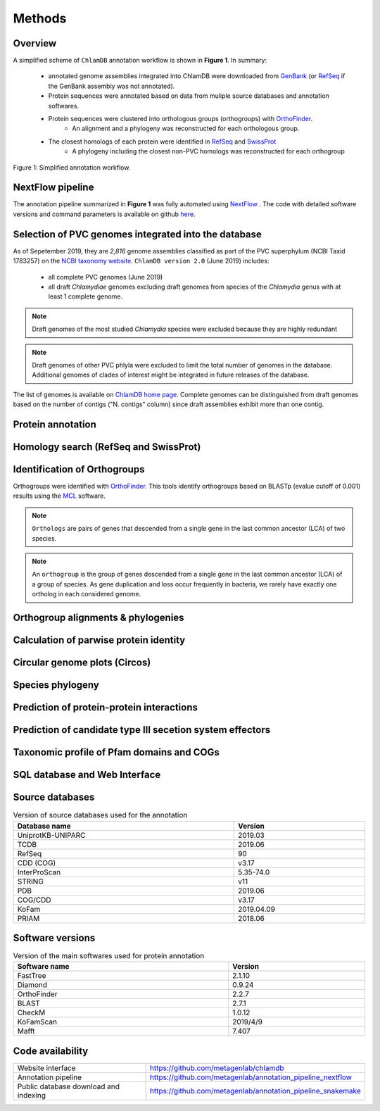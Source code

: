 =======
Methods
=======

---------
Overview
---------

A simplified scheme of ``ChlamDB`` annotation workflow is shown in **Figure 1**. In summary: 

    * annotated genome assemblies integrated into ChlamDB were downloaded from GenBank_ (or 
      RefSeq_ if the GenBank assembly was not annotated).
    * Protein sequences were annotated based on data from muliple source databases and annotation softwares.
    * Protein sequences were clustered into orthologous groups (orthogroups) with OrthoFinder_. 
        * An alignment and a phylogeny was reconstructed for each orthologous group.
    * The closest homologs of each protein were identified in RefSeq_ and SwissProt_
        * A phylogeny including the closest non-PVC homologs was reconstructed for each orthogroup

.. figure:: ../img/workflowV2.svg
    :figclass: align-center

    Figure 1: Simplified annotation workflow.


-----------------
NextFlow pipeline
-----------------

The annotation pipeline summarized in **Figure 1** was fully automated using NextFlow_ . 
The code with detailed software versions and command parameters is available on github here_.

-----------------------------------------------------
Selection of PVC genomes integrated into the database
-----------------------------------------------------

As of Sepetember 2019, they are `2,816` genome assemblies classified as part of 
the PVC superphylum (NCBI Taxid 1783257) on the `NCBI taxonomy website`_. 
``ChlamDB version 2.0`` (June 2019) includes:

    - all complete PVC genomes (June 2019)
    - all draft *Chlamydiae* genomes excluding draft genomes from species of 
      the *Chlamydia* genus with at least 1 complete genome.

.. note::
    Draft genomes of the most studied *Chlamydia* species were excluded because they are highly redundant

.. note::
    Draft genomes of other PVC phlyla were excluded to limit the total number of genomes in the database. 
    Additional genomes of clades of interest might be integrated in future releases of the database.

The list of genomes is available on `ChlamDB home page`_. Complete genomes can be distinguished from draft 
genomes based on the number of contigs ("N. contigs" column) since draft assemblies exhibit more than one contig.


------------------
Protein annotation
------------------


--------------------------------------
Homology search (RefSeq and SwissProt)
--------------------------------------


-----------------------------
Identification of Orthogroups
-----------------------------

Orthogroups were identified with OrthoFinder_. This tools identify orthogroups based on BLASTp (evalue cutoff of 0.001) 
results using the MCL_ software.

.. note::
   ``Orthologs`` are pairs of genes that descended from a single gene in the last common ancestor (LCA) of two species.

.. note::
    An ``orthogroup`` is the group of genes descended from a single gene in the last common ancestor (LCA) of a group of species.
    As gene duplication and loss occur frequently in bacteria, we rarely have exactly one ortholog in each considered genome.

-----------------------------------
Orthogroup alignments & phylogenies
-----------------------------------

---------------------------------------
Calculation of parwise protein identity
---------------------------------------


------------------------------
Circular genome plots (Circos)
------------------------------

------------------
Species phylogeny
------------------


------------------------------------------
Prediction of protein-protein interactions
------------------------------------------


----------------------------------------------------------
Prediction of candidate type III secetion system effectors
----------------------------------------------------------

------------------------------------------
Taxonomic profile of Pfam domains and COGs
------------------------------------------


------------------------------
SQL database and Web Interface
------------------------------




-----------------
Source databases
-----------------


.. table:: Version of source databases used for the annotation
    :width: 800px
    :align: center

    ==================   ======================
    Database name 	     Version
    ==================   ======================
    UniprotKB-UNIPARC    2019.03
    TCDB 	             2019.06
    RefSeq               90
    CDD (COG)            v3.17
    InterProScan         5.35-74.0
    STRING               v11
    PDB                  2019.06
    COG/CDD              v3.17
    KoFam                2019.04.09
    PRIAM                2018.06
    ==================   ======================

-------------------
Software versions
-------------------

.. table:: Version of the main softwares used for protein annotation
    :width: 800 px
    :align: center

    =============   =======
    Software name 	Version
    =============   =======
    FastTree 	    2.1.10
    Diamond      	0.9.24
    OrthoFinder  	2.2.7
    BLAST       	2.7.1
    CheckM      	1.0.12
    KoFamScan    	2019/4/9
    Mafft       	7.407
    =============   =======

-----------------
Code availability
-----------------

=====================================   ===========================================================
Website interface                       https://github.com/metagenlab/chlamdb
Annotation pipeline                     https://github.com/metagenlab/annotation_pipeline_nextflow
Public database download and indexing   https://github.com/metagenlab/annotation_pipeline_snakemake
=====================================   ===========================================================


.. _`NCBI taxonomy website`: https://www.ncbi.nlm.nih.gov/Taxonomy/Browser/wwwtax.cgi?mode=Undef&id=1783257&lvl=3&p=gcassembly&lin=f&keep=1&srchmode=1&unlock
.. _GenBank: https://www.ncbi.nlm.nih.gov/genbank/
.. _RefSeq: https://www.ncbi.nlm.nih.gov/refseq/
.. _OrthoFinder: https://github.com/davidemms/OrthoFinder
.. _MCL: https://micans.org/mcl/
.. _NextFlow: https://www.nextflow.io/
.. _here: https://github.com/metagenlab/annotation_pipeline_nextflow/blob/master/annotation_pipeline.nf
.. _`ChlamDB home page`: https://chlamdb.ch/#genomes
.. _SwissProt: https://www.uniprot.org/
